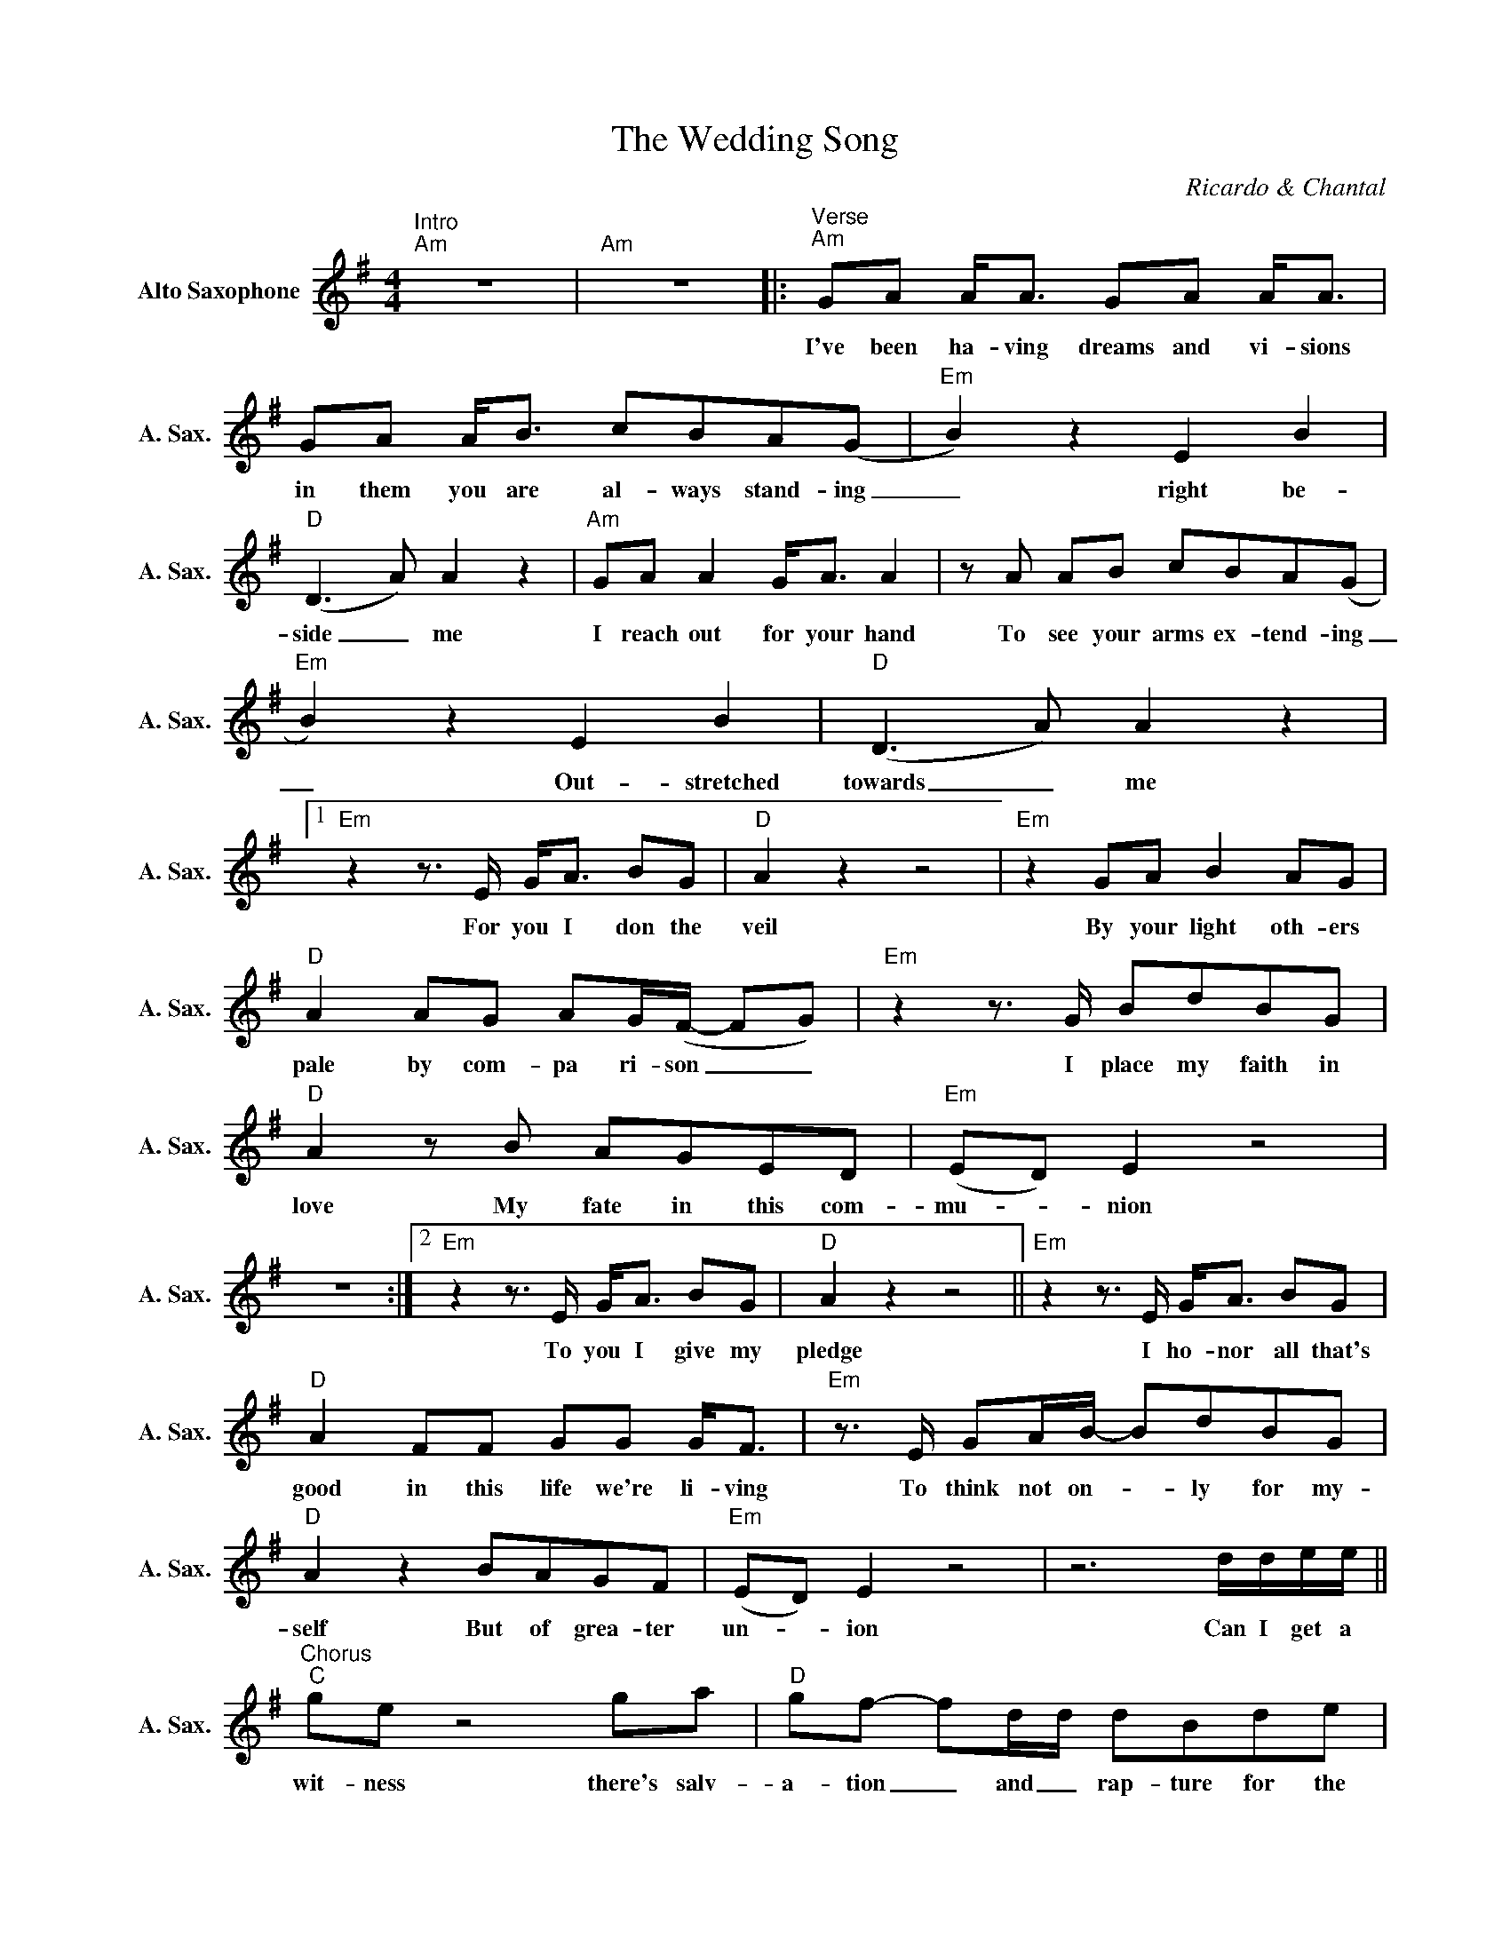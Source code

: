 X:1
T:The Wedding Song
C:Ricardo & Chantal
Z:All Rights Reserved
L:1/8
M:4/4
K:Emin
V:1 treble nm="Alto Saxophone" snm="A. Sax."
%%MIDI program 5
V:1
"^Intro""Am" z8 |"Am" z8 |:"^Verse""Am" GA A<A GA A<A | GA A<B cBA(G |"Em" B2) z2 E2 B2 | %5
w: ||I've been ha- ving dreams and vi- sions|in them you are al- ways stand- ing|_ right be-|
w: |||||
"D" (D2>A2) A2 z2 |"Am" GA A2 G<A A2 |zA AB cBA(G |"Em" B2) z2 E2 B2 |"D" (D2>A2) A2 z2 |1 %10
w: side _ me|I reach out for your hand|To see your arms ex- tend- ing|_ Out- stretched|towards _ me|
w: |||||
"Em"z2z>E G<A BG |"D" A2 z2 z4 |"Em" z2 GA B2 AG |"D" A2 AG AG/(F/- FG) |"Em"z2z>G BdBG | %15
w: For you I don the|veil|By your light oth- ers|pale by com- pa ri- son _ _|I place my faith in|
w: |||||
"D" A2zB AGED |"Em" (ED) E2 z4 | z8 :|2"Em"z2z>E G<A BG |"D" A2 z2 z4 ||"Em"z2z>E G<A BG | %21
w: love My fate in this com-|mu- * nion||To you I give my|pledge|I ho- nor all that's|
w: ||||||
"D" A2 FF GG G<F |"Em"z>E GA/B/- BdBG |"D" A2 z2 BAGF |"Em" (ED) E2 z4 | z6 d/d/e/e/ || %26
w: good in this life we're li- ving|To think not on- * ly for my-|self But of grea- ter|un- _ ion|Can I get a|
w: |||||
"^Chorus""C" gez4ga |"D" gf- fd/d/ dBde |"Em" B2 (AG-) G2 z2 | z6 d/d/e/e/ |"C" ge z6 | %31
w: wit- ness there's salv-|a- tion _ and _ rap- ture for the|lone- ly _ _|Can I get a|wit- ness|
w: ||||wit- *|
"D" gf d2 d e2d |"Am" B2 (AB-) B2 z2 |z4zG dc |"C" BA G4 z2 | z8 :|3"Em"z2z>E G<A BG | %37
w: bless this day sacr- ed and|ho- ly * *|Sa- cred and|ho- _ ly||With you I am re-|
w: ||||||
"D" A2 z2 z4 ||"Em" z2 GA B2 AG |"D" A2 GF GF- F z |"Em" z2 G<A B<d BG |"D" A2z/A/B A>G ED | %42
w: vealed|All my shame all my|faults and my vir- tues *|Be- hold bo- dy mind and|spirit but I'm so de- vot- ed|
w: |||||
"C" G4"^D(add 9)" F4 |"Em" E8 | z8"^fine" ||"^Interlude" z8 | z8 | z8 | z8 | z8 | z8 | z8 | %52
w: all to|you|||||||||
w: ||||||||||
 z6 d/d/e/e/ ||"^Chorus""C" gez4ga |"D" gf- fd/d/ dBde |"Em" B2 (AG-) G2 z2 | z6 d/d/e/e/ | %57
w: Can I get a|wit- ness there's salv-|a- tion _ and _ rap- ture for the|lone- ly _ _|Can I get a|
w: |||||
"C" ge z6 |"D" gf d2 d e2d |"Am" B2 (AB-) B2 z2 |z4zG dc |"C" BA G4 z2"^Repeat to 3." | z8 :| %63
w: wit- ness|bless this day sacr- ed and|ho- ly * *|Sa- cred- and|ho- _ ly||
w: wit- *||||||

